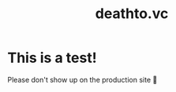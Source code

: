 #+options: toc:t html-postamble:nil html-preamble:nil
#+options: html-scripts:nil html-style:nil html5-fancy:t
#+html_doctype: html5
#+TITLE: deathto.vc
* This is a test!
Please don't show up on the production site 🥺
